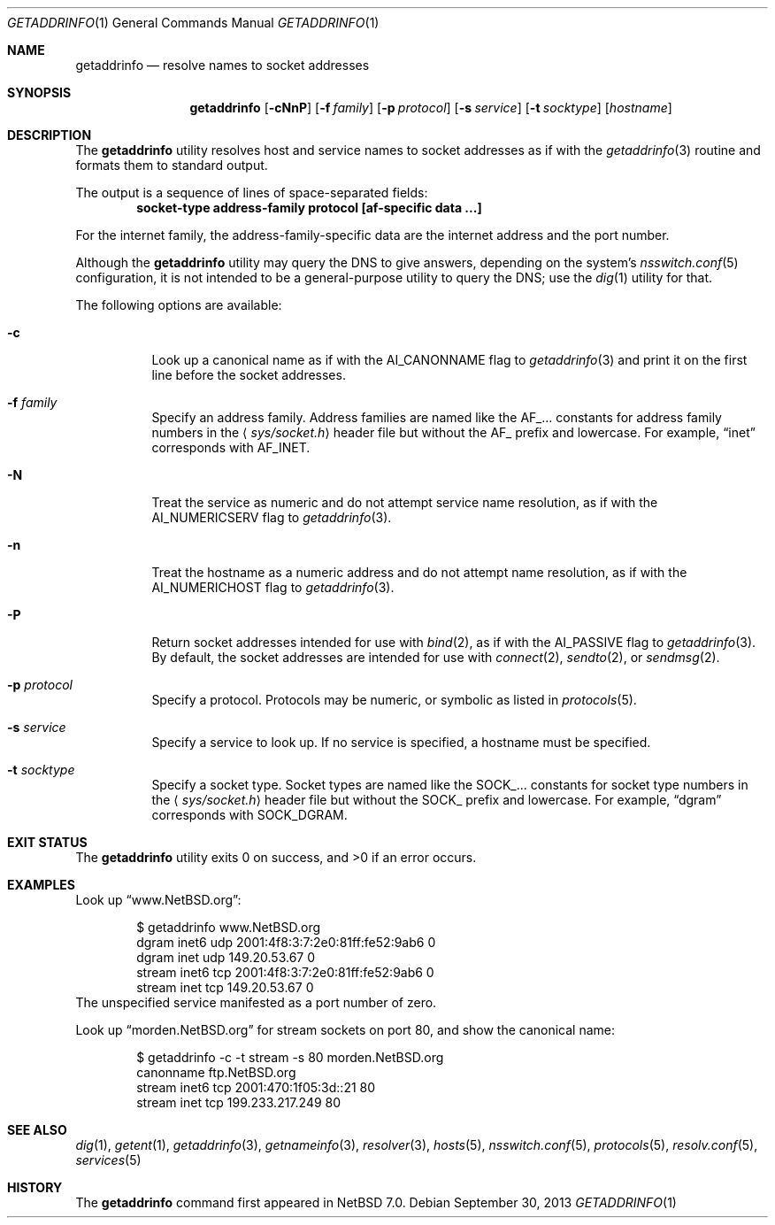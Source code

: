 .\"	$NetBSD$
.\"
.\" Copyright (c) 2013 The NetBSD Foundation, Inc.
.\" All rights reserved.
.\"
.\" This documentation is derived from text contributed to The NetBSD
.\" Foundation by Taylor R. Campbell.
.\"
.\" Redistribution and use in source and binary forms, with or without
.\" modification, are permitted provided that the following conditions
.\" are met:
.\" 1. Redistributions of source code must retain the above copyright
.\"    notice, this list of conditions and the following disclaimer.
.\" 2. Redistributions in binary form must reproduce the above copyright
.\"    notice, this list of conditions and the following disclaimer in the
.\"    documentation and/or other materials provided with the distribution.
.\"
.\" THIS SOFTWARE IS PROVIDED BY THE NETBSD FOUNDATION, INC. AND CONTRIBUTORS
.\" ``AS IS'' AND ANY EXPRESS OR IMPLIED WARRANTIES, INCLUDING, BUT NOT LIMITED
.\" TO, THE IMPLIED WARRANTIES OF MERCHANTABILITY AND FITNESS FOR A PARTICULAR
.\" PURPOSE ARE DISCLAIMED.  IN NO EVENT SHALL THE FOUNDATION OR CONTRIBUTORS
.\" BE LIABLE FOR ANY DIRECT, INDIRECT, INCIDENTAL, SPECIAL, EXEMPLARY, OR
.\" CONSEQUENTIAL DAMAGES (INCLUDING, BUT NOT LIMITED TO, PROCUREMENT OF
.\" SUBSTITUTE GOODS OR SERVICES; LOSS OF USE, DATA, OR PROFITS; OR BUSINESS
.\" INTERRUPTION) HOWEVER CAUSED AND ON ANY THEORY OF LIABILITY, WHETHER IN
.\" CONTRACT, STRICT LIABILITY, OR TORT (INCLUDING NEGLIGENCE OR OTHERWISE)
.\" ARISING IN ANY WAY OUT OF THE USE OF THIS SOFTWARE, EVEN IF ADVISED OF THE
.\" POSSIBILITY OF SUCH DAMAGE.
.\"
.Dd September 30, 2013
.Dt GETADDRINFO 1
.Os
.Sh NAME
.Nm getaddrinfo
.Nd resolve names to socket addresses
.Sh SYNOPSIS
.Nm
.Op Fl cNnP
.Op Fl f Ar family
.Op Fl p Ar protocol
.Op Fl s Ar service
.Op Fl t Ar socktype
.Op Ar hostname
.Sh DESCRIPTION
The
.Nm
utility resolves host and service names to socket addresses as if with
the
.Xr getaddrinfo 3
routine and formats them to standard output.
.Pp
The output is a sequence of lines of space-separated fields:
.Dl socket-type address-family protocol [af-specific data ...]
.Pp
For the internet family, the address-family-specific data are the
internet address and the port number.
.Pp
Although the
.Nm
utility may query the DNS to give answers, depending on the
system's
.Xr nsswitch.conf 5
configuration, it is not intended to be a general-purpose utility to
query the DNS; use the
.Xr dig 1
utility for that.
.Pp
The following options are available:
.Bl -tag -width Ds
.It Fl c
Look up a canonical name as if with the
.Dv AI_CANONNAME
flag to
.Xr getaddrinfo 3
and print it on the first line before the socket addresses.
.It Fl f Ar family
Specify an address family.
Address families are named like the
.Dv AF_...
constants for address family numbers in the
.Aq Pa sys/socket.h
header file but without the
.Dv AF_
prefix and lowercase.
For example,
.Dq inet
corresponds with
.Dv AF_INET .
.It Fl N
Treat the service as numeric and do not attempt service name
resolution, as if with the
.Dv AI_NUMERICSERV
flag to
.Xr getaddrinfo 3 .
.It Fl n
Treat the hostname as a numeric address and do not attempt name
resolution, as if with the
.Dv AI_NUMERICHOST
flag to
.Xr getaddrinfo 3 .
.It Fl P
Return socket addresses intended for use with
.Xr bind 2 ,
as if with the
.Dv AI_PASSIVE
flag to
.Xr getaddrinfo 3 .
By default, the socket addresses are intended for use with
.Xr connect 2 ,
.Xr sendto 2 ,
or
.Xr sendmsg 2 .
.It Fl p Ar protocol
Specify a protocol.
Protocols may be numeric, or symbolic as listed in
.Xr protocols 5 .
.It Fl s Ar service
Specify a service to look up.
If no service is specified, a hostname must be specified.
.It Fl t Ar socktype
Specify a socket type.
Socket types are named like the
.Dv SOCK_...
constants for socket type numbers in the
.Aq Pa sys/socket.h
header file but without the
.Dv SOCK_
prefix and lowercase.
For example,
.Dq dgram
corresponds with
.Dv SOCK_DGRAM .
.El
.Sh EXIT STATUS
.Ex -std getaddrinfo
.Sh EXAMPLES
Look up
.Dq www.NetBSD.org :
.Bd -literal -offset indent
$ getaddrinfo www.NetBSD.org
dgram inet6 udp 2001:4f8:3:7:2e0:81ff:fe52:9ab6 0
dgram inet udp 149.20.53.67 0
stream inet6 tcp 2001:4f8:3:7:2e0:81ff:fe52:9ab6 0
stream inet tcp 149.20.53.67 0
.Ed
The unspecified service manifested as a port number of zero.
.Pp
Look up
.Dq morden.NetBSD.org
for stream sockets on port 80, and show the canonical name:
.Bd -literal -offset indent
$ getaddrinfo -c -t stream -s 80 morden.NetBSD.org
canonname ftp.NetBSD.org
stream inet6 tcp 2001:470:1f05:3d::21 80
stream inet tcp 199.233.217.249 80
.Ed
.Sh SEE ALSO
.Xr dig 1 ,
.Xr getent 1 ,
.Xr getaddrinfo 3 ,
.Xr getnameinfo 3 ,
.Xr resolver 3 ,
.Xr hosts 5 ,
.Xr nsswitch.conf 5 ,
.Xr protocols 5 ,
.Xr resolv.conf 5 ,
.Xr services 5
.Sh HISTORY
The
.Nm
command first appeared in
.Nx 7.0 .
